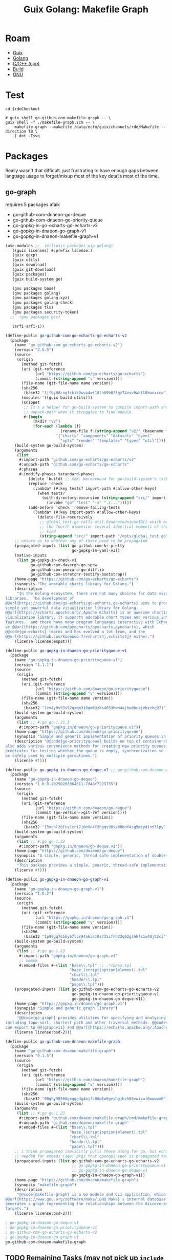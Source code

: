 :PROPERTIES:
:ID:       475a26b8-ef8f-42fa-aebc-12345850cd7b
:END:
#+title: Guix Golang: Makefile Graph

* Roam
+ [[id:b82627bf-a0de-45c5-8ff4-229936549942][Guix]]
+ [[id:abd2d6e9-fe5b-4ba4-8533-0e5a3d174743][Golang]]
+ [[id:3daa7903-2e07-4664-8a20-04df51b715de][C/C++ (cpp)]]
+ [[id:77df4a7f-ce6a-4b0a-a4cf-453d9da625c5][Build]]
+ [[id:286b6d1b-362b-44fe-bb19-e0e78513d615][GNU]]

* Test

#+begin_src shell :results output file :file ../../img/rde-makefile-targets.svg
cd $rdeCheckout

# guix shell go-github-com-makefile-graph -- \
guix shell -f ./makefile-graph.scm -- \
    makefile-graph --makefile /data/ecto/guix/channels/rde/Makefile --direction TB \
    | dot -Tsvg
#+end_src

#+RESULTS:
[[file:../../img/rde-makefile-targets.svg]]

* Packages

Really wasn't that difficult. just frustrating to have enough gaps between
language usage to forget/mixup most of the key details most of the time.

** go-graph

requires 5 packages afaik

+ go-github-com-dnaeon-go-deque
+ go-github-com-dnaeon-go-priority-queue
+ go-gopkg-in-go-echarts-go-echarts-v2
+ go-gopkg-in-dnaeon-go-graph-v1
+ go-gopkg-in-dnaeon-makefile-graph-v1

#+begin_src scheme :tangle makefile-graph.scm
(use-modules ;;  (ellipsis packages wip golang)
   ((guix licenses) #:prefix license:)
   (guix gexp)
   (guix utils)
   (guix download)
   (guix git-download)
   (guix packages)
   (guix build-system go)

   (gnu packages base)
   (gnu packages golang)
   (gnu packages golang-xyz)
   (gnu packages golang-check)
   (gnu packages tls)
   (gnu packages security-token)
  ;;  (gnu packages gcc)

   (srfi srfi-1))

(define-public go-github-com-go-echarts-go-echarts-v2
  (package
    (name "go-github-com-go-echarts-go-echarts-v2")
    (version "2.5.5")
    (source
     (origin
       (method git-fetch)
       (uri (git-reference
             (url "https://github.com/go-echarts/go-echarts")
             (commit (string-append "v" version))))
       (file-name (git-file-name name version))
       (sha256
        (base32 "1jfby88cngfckik0wva4wi18lh09b8ffgz74zxv9wh1l8kwnxzcw"))
       (modules '((guix build utils)))
       (snippet
        ;; It's a helper for go-build-system to compile import-path and
        ;; unpack-path when it struggles to find module.
        #~(begin
            (mkdir "v2")
            (for-each (lambda (f)
                        (rename-file f (string-append "v2/" (basename f))))
                      '("charts" "components" "datasets" "event"
                        "opts" "render" "templates" "types" "util"))))))
    (build-system go-build-system)
    (arguments
     (list
      #:import-path "github.com/go-echarts/go-echarts/v2"
      #:unpack-path "github.com/go-echarts/go-echarts"
      #:phases
      #~(modify-phases %standard-phases
          (delete 'build) ;; XXX: Workaround for go-build-system's lack of Go modules support.
          (replace 'check
            (lambda* (#:key tests? import-path #:allow-other-keys)
              (when tests?
                (with-directory-excursion (string-append "src/" import-path)
                  (invoke "go" "test" "-v" "./...")))))
          (add-before 'check 'remove-failing-tests
            (lambda* (#:key import-path #:allow-other-keys)
              (delete-file-recursively
               ;; global_test.go calls util.GenerateUniqueID() which evokes from
               ;; the fourth dimension several identical moments of the first
               ;; kind
               (string-append "src/" import-path "/opts/global_test.go")))))))
    ;; unsure as to whether any of these need to be propagated
    (propagated-inputs (list go-github-com-kr-pretty
                             go-gopkg-in-yaml-v3))
    (native-inputs
     (list go-gopkg-in-check-v1
           go-github-com-davecgh-go-spew
           go-github-com-pmezard-go-difflib
           go-github-com-stretchr-testify-bootstrap))
    (home-page "https://github.com/go-echarts/go-echarts")
    (synopsis "The adorable charts library for Golang.")
    (description
     "In the Golang ecosystem, there are not many choices for data visualization
libraries.  The development of
@@url{https://github.com/go-echarts/go-echarts,go-echarts} aims to provide a
simple yet powerful data visualization library for Golang.
@@url{https://echarts.apache.org/,Apache ECharts} is an awesome charting and
visualization library, it supports adorable chart types and various interactive
features.  and there have many program languages interactive with Echarts, such
as @@url{https://github.com/pyecharts/pyecharts,pyecharts}, which
@@code{go-echarts} learns and has evolved a lot from, and the
@@url{https://github.com/Koooooo-7/echarts4j,echarts4j} either.")
    (license license:expat)))

(define-public go-gopkg-in-dnaeon-go-priorityqueue-v1
  (package
    (name "go-gopkg-in-dnaeon-go-priorityqueue-v1")
    (version "1.1.1")
    (source
     (origin
       (method git-fetch)
       (uri (git-reference
             (url "https://github.com/dnaeon/go-priorityqueue")
             (commit (string-append "v" version))))
       (file-name (git-file-name name version))
       (sha256
        (base32 "1zv4y0v53s52qxqm3i0gm83zks4053hwn4ajhwd6cajvbzzkg971"))))
    (build-system go-build-system)
    (arguments
     (list ;; #:go go-1.21.3
      #:import-path "gopkg.in/dnaeon/go-priorityqueue.v1"))
    (home-page "https://github.com/dnaeon/go-priorityqueue")
    (synopsis "Simple and generic implementation of priority queues in Go")
    (description "@@code{go-priorityqueue} builds on top of container/heap, and
also adds various convenience methods for creating new priority queues,
predicates for testing whether the queue is empty, synchronization so it can
be safely used by multiple goroutines.")
    (license #f)))

(define-public go-gopkg-in-dnaeon-go-deque-v1 ;; go-github-com-dnaeon-go-deque-v1
  (package
    (name "go-gopkg-in-dnaeon-go-deque")
    (version "1.0.0-20250203064611-7d48f7299755")
    (source
     (origin
       (method git-fetch)
       (uri (git-reference
             (url "https://github.com/dnaeon/go-deque")
             (commit (go-version->git-ref version))))
       (file-name (git-file-name name version))
       (sha256
        (base32 "15vcnl20fcv1cci7j0n9n4f2hgqv90sx88bnf4sg5miyd1nd3lpy"))))
    (build-system go-build-system)
    (arguments
     (list ;; #:go go-1.22
      #:import-path "gopkg.in/dnaeon/go-deque.v1"))
    (home-page "https://github.com/dnaeon/go-deque")
    (synopsis "A simple, generic, thread-safe implementation of double-ended queue in Go.")
    (description
     "This package provides a simple, generic, thread-safe implementation of in Go.")
    (license #f)))

(define-public go-gopkg-in-dnaeon-go-graph-v1
  (package
    (name "go-gopkg-in-dnaeon-go-graph-v1")
    (version "1.0.2")
    (source
     (origin
       (method git-fetch)
       (uri (git-reference
             (url "https://gopkg.in/dnaeon/go-graph.v1")
             (commit (string-append "v" version))))
       (file-name (git-file-name name version))
       (sha256
        (base32 "1p99gq7d5by67lcs94a6a7z8s735ifnh22q02gihhfs1w40j52ci"))))
    (build-system go-build-system)
    (arguments
     (list ;; #:go go-1.23
      #:import-path "gopkg.in/dnaeon/go-graph.v1"
      ;; hmmmm
      #:embed-files #~(list "base\\.tpl" ;; .*/base.tpl
                            "base_(script|option|element).tpl"
                            "chart\\.tpl"
                            "header\\.tpl"
                            "page\\.tpl")))
    (propagated-inputs (list go-github-com-go-echarts-go-echarts-v2
                             go-gopkg-in-dnaeon-go-priorityqueue-v1
                             go-gopkg-in-dnaeon-go-deque-v1))
    (home-page "https://gopkg.in/dnaeon/go-graph.v1")
    (synopsis "Simple and generic graph library")
    (description
     "@@code{go-graph} provides utilities for specifying and analyzing graphs,
including topo-sort, shortest-path and other traversal methods. @@code{go-graph}
can export to @@{graphviz} and @@url{https://echarts.apache.org/,Apache ECharts}")
    (license license:bsd-2)))

(define-public go-github-com-dnaeon-makefile-graph
  (package
    (name "go-github-com-dnaeon-makefile-graph")
    (version "0.1.5")
    (source
     (origin
       (method git-fetch)
       (uri (git-reference
             (url "https://github.com/dnaeon/makefile-graph")
             (commit (string-append "v" version))))
       (file-name (git-file-name name version))
       (sha256
        (base32 "00ghy98960gxqggdg4mjfs88w1w5gvshgjhzh86vwivwi6wwqwm0"))))
    (build-system go-build-system)
    (arguments
     (list ;; #:go go-1.23
      #:import-path "github.com/dnaeon/makefile-graph/cmd/makefile-graph"
      #:unpack-path "github.com/dnaeon/makefile-graph"
      #:embed-files #~(list "base\\.tpl"
                            "base_(script|option|element).tpl"
                            "chart\\.tpl"
                            "header\\.tpl"
                            "page\\.tpl")))
    ;; i think propagated implicitly pulls these along for go, but echarts is
    ;; needed for embeds (see: pkgs that openapi-spec is propagated towards)
    (propagated-inputs (list go-github-com-go-echarts-go-echarts-v2
                             ;; go-gopkg-in-dnaeon-go-priorityqueue-v1
                             ;; go-gopkg-in-dnaeon-go-deque-v1
                             go-gopkg-in-dnaeon-go-graph-v1))
    (home-page "https://github.com/dnaeon/makefile-graph")
    (synopsis "makefile-graph")
    (description
     "@@code{makefile-graph} is a Go module and CLI application, which parses
@@url{https://www.gnu.org/software/make/,GNU Make}'s internal database and
generates a graph representing the relationships between the discovered Makefile
targets.")
    (license license:bsd-2)))

; go-gopkg-in-dnaeon-go-deque-v1
; go-gopkg-in-dnaeon-go-priorityqueue-v1
; go-github-com-go-echarts-go-echarts-v2
; go-gopkg-in-dnaeon-go-graph-v1
go-github-com-dnaeon-makefile-graph
#+end_src


** TODO Remaining Tasks (may not pick up =include= or handle recursive =Makefiles=)

Remaining tasks.

+ [X] complete e-charts (fix propagated imports and import path)
+ [X] figure out why go-priorityqueue won't import (guix will pull things from
  =gopkgs= no matter what, but I don't understand the URLs at all. simple "ChatGPT
  query" I guess)
+ [X] fix import path for go-deque
+ [X] ensure go version is sensible for packages

The tool would be very nice for quickly picking up structure from projects
though. I've seen approaches in other tools that generate from make:

+ They usually depend on evaluation, dry-runs and logging, as does this one.
+ However, their scope is usually fairly static (lack of imports/etc).
+ Emacs can (to some extent) interpret a =Makefile=, but ... I'm really not sure
  what to expect out of tools that parse them without evaluation (if not
  =--dry-run=). Not a huge deal here, but it's much easier to extract from a wider
  selection of projects if you don't need eval.

I do not have =make= experience, but from what I can see, there are a hundred
different styles. These scripts don't change much: it can breaks builds
downstream, depending on how/when updates trickle out.

There are just a few snags here that make it hard to justify submitting a patch.
I already have a ton of stuff going on. I don't have thunderbird set up (or
gnus)... etc. while my laptop is in flux (need VSCode for some things), it
doesn't make sense to spend the time fixing it all up, since I'm going to break
it down again later. half-in/half-out on Guix and Arch means i'm sprinting in 7
different directions at the same time; net zero.

I need to learn how to structure a =Makefile= for:

+ some basic target-based automation
+ filewatch
+ maybe testing

For dotfiles, but probably other projects as well. I don't want to just
cargo-cult a bunch of stuff from these Guix channels ... bc that would create a
mess. However they're running stuff on qemu would be interesting to learn.
* Anways

lol. ok wow opnsense (that's what ports are written with, i guess)

#+begin_src shell :results output table
for r in $(ls $_ECTO); do
    if [[ -d "$_ECTO/$r" ]]; then
        n=$(locate -r "/data/ecto/${r}/.*/Makefile\$" | wc -l)
        echo $r $n
    fi
done
#+end_src

#+RESULTS:
| ansible              |   15 |
| ansible-collections  |   15 |
| astral               |    3 |
| astro-themes         |    0 |
| blender              |    8 |
| crypto               |   28 |
| emacs                |   34 |
| finance              |    0 |
| frc                  |   77 |
| FreeCAD              |  112 |
| guix                 |   18 |
| guixrus              |    0 |
| hacknet              |   14 |
| hashicorp            |  115 |
| kde                  |   44 |
| keyboard             |    1 |
| mkroa                |    1 |
| nyxt                 |    0 |
| opencascade          |    0 |
| pfsense              | 5715 |
| python               |   26 |
| river                |    0 |
| ROCmSoftwarePlatform |  971 |
| rust                 |  355 |
| scala                |    2 |
| scheme               |   18 |
| sway                 |    6 |
| tensorflow           |   26 |
| typescript           |    4 |
| vyos                 |  226 |
| x.files              |   80 |

It'd be nice to switch the target from some packages and produce docs/diagrams
instead. You'd basically inherit the package, replace build with steps for docs,
then emit the diagrams .... doesn't really work for kinda most stuff though.
Usually you want a mix or granular control.
